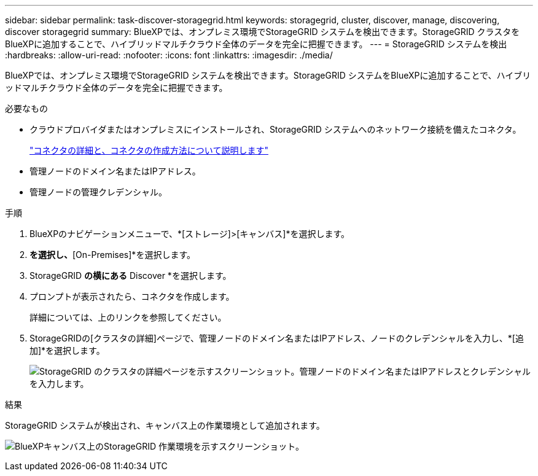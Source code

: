 ---
sidebar: sidebar 
permalink: task-discover-storagegrid.html 
keywords: storagegrid, cluster, discover, manage, discovering, discover storagegrid 
summary: BlueXPでは、オンプレミス環境でStorageGRID システムを検出できます。StorageGRID クラスタをBlueXPに追加することで、ハイブリッドマルチクラウド全体のデータを完全に把握できます。 
---
= StorageGRID システムを検出
:hardbreaks:
:allow-uri-read: 
:nofooter: 
:icons: font
:linkattrs: 
:imagesdir: ./media/


[role="lead"]
BlueXPでは、オンプレミス環境でStorageGRID システムを検出できます。StorageGRID システムをBlueXPに追加することで、ハイブリッドマルチクラウド全体のデータを完全に把握できます。

.必要なもの
* クラウドプロバイダまたはオンプレミスにインストールされ、StorageGRID システムへのネットワーク接続を備えたコネクタ。
+
https://docs.netapp.com/us-en/bluexp-setup-admin/concept-connectors.html["コネクタの詳細と、コネクタの作成方法について説明します"^]

* 管理ノードのドメイン名またはIPアドレス。
* 管理ノードの管理クレデンシャル。


.手順
. BlueXPのナビゲーションメニューで、*[ストレージ]>[キャンバス]*を選択します。
. [Add Working Environment]*を選択し、*[On-Premises]*を選択します。
. StorageGRID *の横にある* Discover *を選択します。
. プロンプトが表示されたら、コネクタを作成します。
+
詳細については、上のリンクを参照してください。

. StorageGRIDの[クラスタの詳細]ページで、管理ノードのドメイン名またはIPアドレス、ノードのクレデンシャルを入力し、*[追加]*を選択します。
+
image:screenshot-cluster-details.png["StorageGRID のクラスタの詳細ページを示すスクリーンショット。管理ノードのドメイン名またはIPアドレスとクレデンシャルを入力します。"]



.結果
StorageGRID システムが検出され、キャンバス上の作業環境として追加されます。

image:screenshot-canvas.png["BlueXPキャンバス上のStorageGRID 作業環境を示すスクリーンショット。"]
